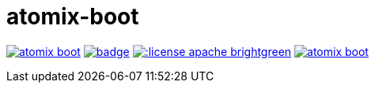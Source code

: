 = atomix-boot

image:https://travis-ci.org/lburgazzoli/atomix-boot.svg[title="Build Status", link="https://travis-ci.org/lburgazzoli/atomix-boot"] image:https://maven-badges.herokuapp.com/maven-central/com.github.lburgazzoli/atomix-boot/badge.svg[title="Maven Central", link="https://maven-badges.herokuapp.com/maven-central/com.github.lburgazzoli/atomix-boot"] image:http://img.shields.io/:license-apache-brightgreen.svg[title="License", link="http://www.apache.org/licenses/LICENSE-2.0.html"] image:https://badges.gitter.im/lburgazzoli/atomix-boot.svg[link="https://gitter.im/lburgazzoli/atomix-boot?utm_source=badge&utm_medium=badge&utm_campaign=pr-badge&utm_content=badge"]
